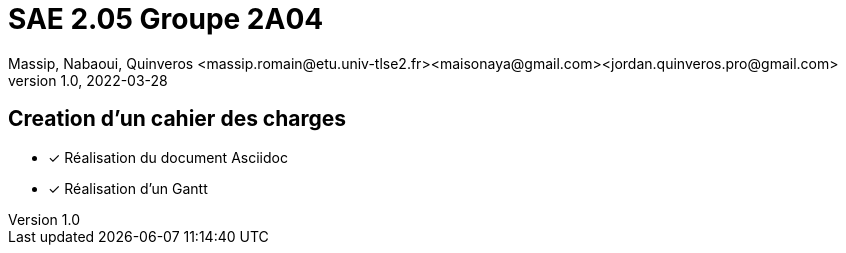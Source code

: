 =  SAE 2.05    Groupe 2A04
Massip, Nabaoui, Quinveros <massip.romain@etu.univ-tlse2.fr><maisonaya@gmail.com><jordan.quinveros.pro@gmail.com>
v1.0, 2022-03-28

:toc: Creation d'un cahier des charges

== Creation d'un cahier des charges 
* [x] Réalisation du document Asciidoc 
* [*] Réalisation d'un Gantt


